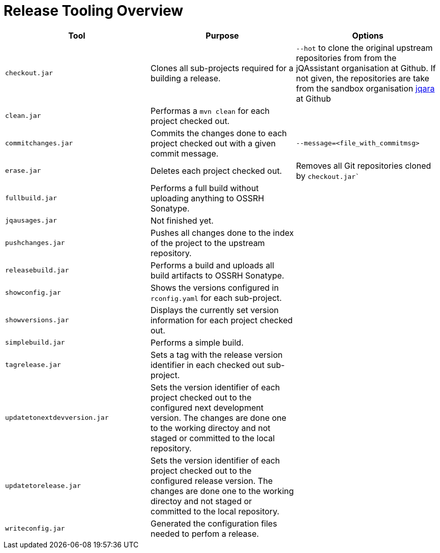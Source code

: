 = Release Tooling Overview


|===
| Tool | Purpose | Options

| `checkout.jar`
| Clones all sub-projects required for a building a release.
| `--hot` to clone the original upstream repositories from
  from the jQAssistant organisation at Github. If not given,
  the repositories are take from the sandbox organisation
  https://github.com/jqara/[jqara^]
  at Github

| `clean.jar`
| Performas a `mvn clean` for each project checked out.
|

| `commitchanges.jar`
| Commits the changes done to each project checked out with
  a given commit message.
| `--message=<file_with_commitmsg>`

| `erase.jar`
| Deletes each project checked out.
| Removes all Git repositories cloned by `checkout.jar``

| `fullbuild.jar`
| Performs a full build without uploading anything to OSSRH Sonatype.
|

| `jqausages.jar`
| Not finished yet.
|

| `pushchanges.jar`
| Pushes all changes done to the index of the project to
  the upstream repository.
|

| `releasebuild.jar`
| Performs a build and uploads all build artifacts to OSSRH Sonatype.
|

| `showconfig.jar`
| Shows the versions configured in  `rconfig.yaml` for each sub-project.
|

| `showversions.jar`
| Displays the currently set version information for
  each project checked out.
|

| `simplebuild.jar`
| Performs a simple build.
|

| `tagrelease.jar`
| Sets a tag with the release version identifier in each
  checked out sub-project.
|

| `updatetonextdevversion.jar`
| Sets the version identifier of each project checked out
  to the configured next development version. The changes are
  done one to the working directoy and not staged or
  committed to the local repository.
|

| `updatetorelease.jar`
| Sets the version identifier of each project checked out
  to the configured release version. The changes are
  done one to the working directoy and not staged or
  committed to the local repository.
|

| `writeconfig.jar`
| Generated the configuration files needed to perfom a release.
|

|===
